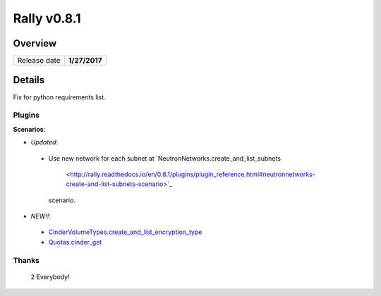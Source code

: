 ============
Rally v0.8.1
============

Overview
--------

+------------------+-----------------------+
| Release date     |      **1/27/2017**    |
+------------------+-----------------------+

Details
-------

Fix for python requirements list.

Plugins
~~~~~~~

**Scenarios**:

* *Updated*:
 - Use new network for each subnet at
   `NeutronNetworks.create_and_list_subnets
    <http://rally.readthedocs.io/en/0.8.1/plugins/plugin_reference.html#neutronnetworks-create-and-list-subnets-scenario>`_
   scenario.

* *NEW!!*:
 - `CinderVolumeTypes.create_and_list_encryption_type
   <http://rally.readthedocs.io/en/0.8.1/plugins/plugin_reference.html#cindervolumetypes-create-and-list-encryption-type-scenario>`_
 - `Quotas.cinder_get
   <http://rally.readthedocs.io/en/0.8.1/plugins/plugin_reference.html#quotas-cinder-get-scenario>`_
Thanks
~~~~~~

 2 Everybody!
